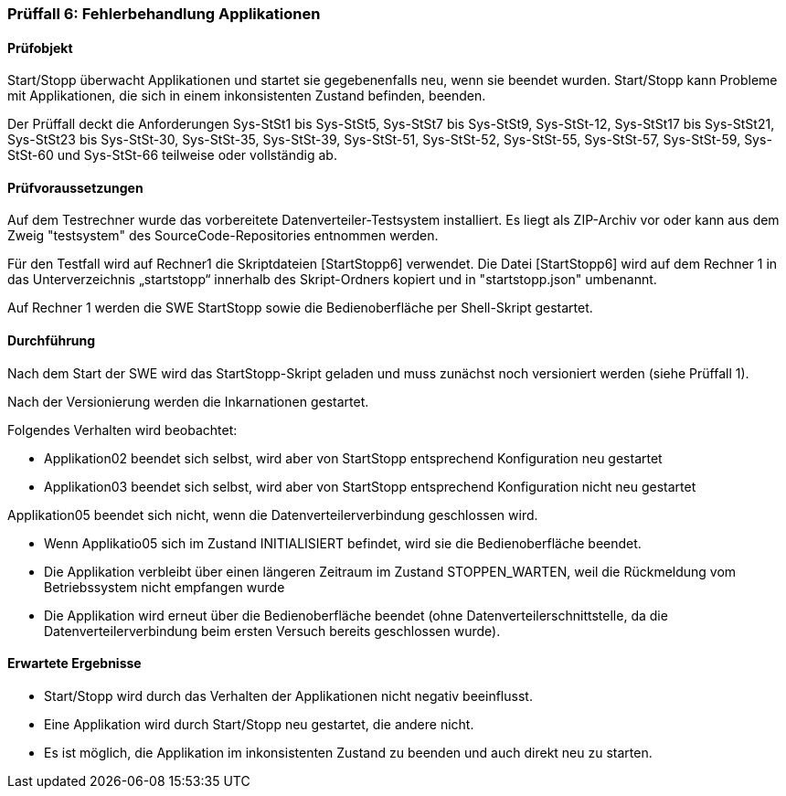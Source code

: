 === Prüffall 6: Fehlerbehandlung Applikationen

==== Prüfobjekt

Start/Stopp überwacht Applikationen und startet sie gegebenenfalls neu, wenn sie beendet wurden. Start/Stopp kann Probleme mit Applikationen, die sich in einem inkonsistenten Zustand befinden, beenden.

Der Prüffall deckt die Anforderungen Sys-StSt1 bis Sys-StSt5, Sys-StSt7 bis Sys-StSt9, Sys-StSt-12, Sys-StSt17 bis Sys-StSt21, Sys-StSt23 bis Sys-StSt-30, Sys-StSt-35, Sys-StSt-39, Sys-StSt-51, Sys-StSt-52, Sys-StSt-55, Sys-StSt-57, Sys-StSt-59, Sys-StSt-60 und Sys-StSt-66 teilweise oder vollständig ab.

==== Prüfvoraussetzungen

Auf dem Testrechner wurde das vorbereitete Datenverteiler-Testsystem installiert. Es liegt als ZIP-Archiv vor oder kann aus dem Zweig "testsystem" des SourceCode-Repositories entnommen werden.

Für den Testfall wird auf Rechner1 die Skriptdateien [StartStopp6] verwendet. 
Die Datei [StartStopp6] wird auf dem Rechner 1 in das Unterverzeichnis „startstopp“ innerhalb des Skript-Ordners kopiert und in "startstopp.json" umbenannt. 

Auf Rechner 1 werden die SWE StartStopp sowie die Bedienoberfläche per Shell-Skript gestartet.

==== Durchführung

Nach dem Start der SWE wird das StartStopp-Skript geladen und muss zunächst noch versioniert werden (siehe Prüffall 1).

Nach der Versionierung werden die Inkarnationen gestartet. 

Folgendes Verhalten wird beobachtet:

* Applikation02 beendet sich selbst, wird aber von StartStopp entsprechend Konfiguration neu gestartet
* Applikation03 beendet sich selbst, wird aber von StartStopp entsprechend Konfiguration nicht neu gestartet

Applikation05 beendet sich nicht, wenn die Datenverteilerverbindung geschlossen wird.

* Wenn Applikatio05 sich im Zustand INITIALISIERT befindet, wird sie die Bedienoberfläche beendet. 
* Die Applikation verbleibt über einen längeren Zeitraum im Zustand STOPPEN_WARTEN, weil die Rückmeldung vom Betriebssystem nicht empfangen wurde
* Die Applikation wird erneut über die Bedienoberfläche beendet (ohne Datenverteilerschnittstelle, da die Datenverteilerverbindung beim ersten Versuch bereits geschlossen wurde).

==== Erwartete Ergebnisse

* Start/Stopp wird durch das Verhalten der Applikationen nicht negativ beeinflusst.
* Eine Applikation wird durch Start/Stopp neu gestartet, die andere nicht.
* Es ist möglich, die Applikation im inkonsistenten Zustand zu beenden und auch direkt neu zu starten.
